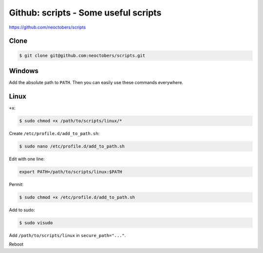 Github: scripts - Some useful scripts
=====================================

https://github.com/neoctobers/scripts



Clone
-----

.. code-block:: console

   $ git clone git@github.com:neoctobers/scripts.git



Windows
-------

Add the absolute path to ``PATH``. Then you can easily use these commands everywhere.



Linux
-----

``+x``:

.. code-block:: console

   $ sudo chmod +x /path/to/scripts/linux/*


Create ``/etc/profile.d/add_to_path.sh``:

.. code-block:: console

   $ sudo nano /etc/profile.d/add_to_path.sh


Edit with one line:

.. code-block:: text

   export PATH=/path/to/scripts/linux:$PATH


Permit:

.. code-block:: console

   $ sudo chmod +x /etc/profile.d/add_to_path.sh


Add to sudo:

.. code-block:: console

   $ sudo visudo


Add ``/path/to/scripts/linux`` in ``secure_path="..."``.



Reboot


